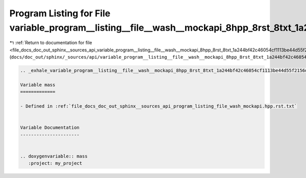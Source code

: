 
.. _program_listing_file_docs_doc_out_sphinx__sources_api_variable_program__listing__file__wash__mockapi_8hpp_8rst_8txt_1a244bf42c46054cf1113be44d55f2156d.rst.txt:

Program Listing for File variable_program__listing__file__wash__mockapi_8hpp_8rst_8txt_1a244bf42c46054cf1113be44d55f2156d.rst.txt
=================================================================================================================================

|exhale_lsh| :ref:`Return to documentation for file <file_docs_doc_out_sphinx__sources_api_variable_program__listing__file__wash__mockapi_8hpp_8rst_8txt_1a244bf42c46054cf1113be44d55f2156d.rst.txt>` (``docs/doc_out/sphinx/_sources/api/variable_program__listing__file__wash__mockapi_8hpp_8rst_8txt_1a244bf42c46054cf1113be44d55f2156d.rst.txt``)

.. |exhale_lsh| unicode:: U+021B0 .. UPWARDS ARROW WITH TIP LEFTWARDS

.. code-block:: cpp

   .. _exhale_variable_program__listing__file__wash__mockapi_8hpp_8rst_8txt_1a244bf42c46054cf1113be44d55f2156d:
   
   Variable mass
   =============
   
   - Defined in :ref:`file_docs_doc_out_sphinx__sources_api_program_listing_file_wash_mockapi.hpp.rst.txt`
   
   
   Variable Documentation
   ----------------------
   
   
   .. doxygenvariable:: mass
      :project: my_project
